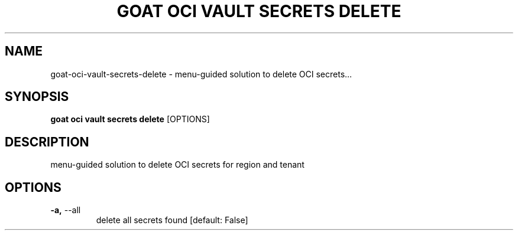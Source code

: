 .TH "GOAT OCI VAULT SECRETS DELETE" "1" "2023-09-21" "2023.9.20.2226" "goat oci vault secrets delete Manual"
.SH NAME
goat\-oci\-vault\-secrets\-delete \- menu-guided solution to delete OCI secrets...
.SH SYNOPSIS
.B goat oci vault secrets delete
[OPTIONS]
.SH DESCRIPTION
menu-guided solution to delete OCI secrets for region and tenant
.SH OPTIONS
.TP
\fB\-a,\fP \-\-all
delete all secrets found  [default: False]
